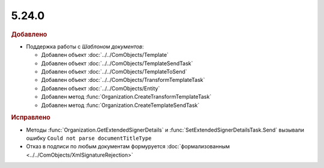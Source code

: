 5.24.0
------

.. feed-entry::
  :date: 2018-10-29

.. rubric:: Добавлено

* Поддержка работы с *Шаблоном документов*:

  * Добавлен объект :doc:`../../ComObjects/Template`
  * Добавлен объект :doc:`../../ComObjects/TemplateSendTask`
  * Добавлен объект :doc:`../../ComObjects/TemplateToSend`
  * Добавлен объект :doc:`../../ComObjects/TransformTemplateTask`
  * Добавлен объект :doc:`../../ComObjects/Entity`
  * Добавлен метод :func:`Organization.CreateTransformTemplateTask`
  * Добавлен метод :func:`Organization.CreateTemplateSendTask`

.. rubric:: Исправлено

* Методы :func:`Organization.GetExtendedSignerDetails` и :func:`SetExtendedSignerDetailsTask.Send` вызывали ошибку ``Could not parse documentTitleType``
* Отказ в подписи по любым документам формуруется :doc:`формализованным <../../ComObjects/XmlSignatureRejection>`
